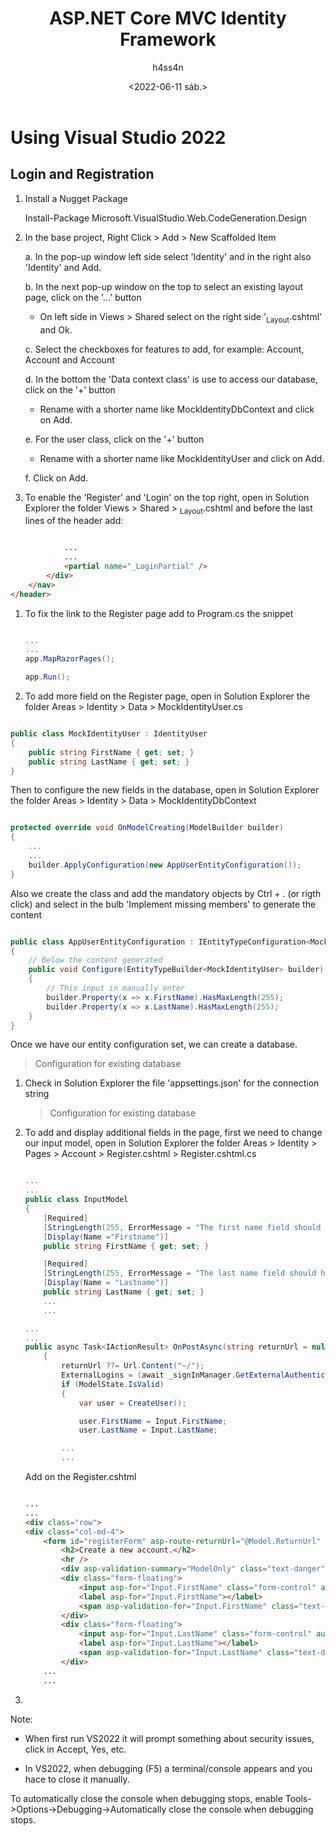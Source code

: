 #+title:    ASP.NET Core MVC Identity Framework
#+author:   h4ss4n
#+date:     <2022-06-11 sáb.>

* Using Visual Studio 2022

** Login and Registration

1) Install a Nugget Package

   Install-Package Microsoft.VisualStudio.Web.CodeGeneration.Design

2) In the base project, Right Click > Add > New Scaffolded Item

   a. In the pop-up window left side select 'Identity' and in the right also 'Identity' and Add.

   b. In the next pop-up window on the top to select an existing layout page, click on the '...' button
      - On left side in Views > Shared select on the right side '_Layout.cshtml' and Ok.

   c. Select the checkboxes for features to add, for example: Account\Login, Account\Logout and Account\Register

   d. In the bottom the 'Data context class' is use to access our database, click on the '+' button
      - Rename with a shorter name like MockIdentityDbContext and click on Add.

   e. For the user class, click on the '+' button
      - Rename with a shorter name like MockIdentityUser and click on Add.

   f. Click on Add.

3) To enable the 'Register' and 'Login' on the top right, open in Solution Explorer the folder Views > Shared > _Layout.cshtml and before the last lines of the header add:

#+begin_src html

                ...
                ...
                <partial name="_LoginPartial" />
            </div>
        </nav>
    </header>

#+end_src

1) To fix the link to the Register page add to Program.cs the snippet

   #+begin_src csharp

    ...
    ...
    app.MapRazorPages();

    app.Run();

   #+end_src

2) To add more field on the Register page, open in Solution Explorer the folder Areas > Identity > Data > MockIdentityUser.cs

#+begin_src csharp

    public class MockIdentityUser : IdentityUser
    {
        public string FirstName { get; set; }
        public string LastName { get; set; }
    }

#+end_src

    Then to configure the new fields in the database, open in Solution Explorer the folder Areas > Identity > Data > MockIdentityDbContext

#+begin_src csharp

    protected override void OnModelCreating(ModelBuilder builder)
    {
        ...
        ...
        builder.ApplyConfiguration(new AppUserEntityConfiguration());
    }

#+end_src

    Also we create the class and add the mandatory objects by Ctrl + . (or rigth click) and select in the bulb 'Implement missing members' to generate the content

#+begin_src csharp

    public class AppUserEntityConfiguration : IEntityTypeConfiguration<MockIdentityUser>
    {
        // Below the content generated
        public void Configure(EntityTypeBuilder<MockIdentityUser> builder)
        {
            // This input in manually enter
            builder.Property(x => x.FirstName).HasMaxLength(255);
            builder.Property(x => x.LastName).HasMaxLength(255);
        }
    }

#+end_src

    Once we have our entity configuration set, we can create a database.

    #+begin_quote

    Configuration for existing database

    #+end_quote

6) Check in Solution Explorer the file 'appsettings.json' for the connection string

    #+begin_quote

    Configuration for existing database

    #+end_quote

7) To add and display additional fields in the page, first we need to change our input model, open in Solution Explorer the folder Areas > Identity > Pages > Account > Register.cshtml > Register.cshtml.cs

   #+begin_src csharp

    ...
    ...
    public class InputModel
    {
        [Required]
        [StringLength(255, ErrorMessage = "The first name field should have a maximum of 255 characters")]
        [Display(Name ="Firstname")]
        public string FirstName { get; set; }

        [Required]
        [StringLength(255, ErrorMessage = "The last name field should have a maximum of 255 characters")]
        [Display(Name = "Lastname")]
        public string LastName { get; set; }
        ...
        ...

    ...
    ...
    public async Task<IActionResult> OnPostAsync(string returnUrl = null)
        {
            returnUrl ??= Url.Content("~/");
            ExternalLogins = (await _signInManager.GetExternalAuthenticationSchemesAsync()).ToList();
            if (ModelState.IsValid)
            {
                var user = CreateUser();

                user.FirstName = Input.FirstName;
                user.LastName = Input.LastName;

            ...
            ...

   #+end_src

    Add on the Register.cshtml

    #+begin_src html

    ...
    ...
    <div class="row">
    <div class="col-md-4">
        <form id="registerForm" asp-route-returnUrl="@Model.ReturnUrl" method="post">
            <h2>Create a new account.</h2>
            <hr />
            <div asp-validation-summary="ModelOnly" class="text-danger"></div>
            <div class="form-floating">
                <input asp-for="Input.FirstName" class="form-control" autocomplete="firstname" aria-required="true" />
                <label asp-for="Input.FirstName"></label>
                <span asp-validation-for="Input.FirstName" class="text-danger"></span>
            </div>
            <div class="form-floating">
                <input asp-for="Input.LastName" class="form-control" autocomplete="lastname" aria-required="true" />
                <label asp-for="Input.LastName"></label>
                <span asp-validation-for="Input.LastName" class="text-danger"></span>
            </div>
        ...
        ...

    #+end_src

8) 

Note: 

- When first run VS2022 it will prompt something about security issues, click in Accept, Yes, etc.

- In VS2022, when debugging (F5) a terminal/console appears and you hace to close it manually.

To automatically close the console when debugging stops, enable Tools->Options->Debugging->Automatically close the console when debugging stops.
